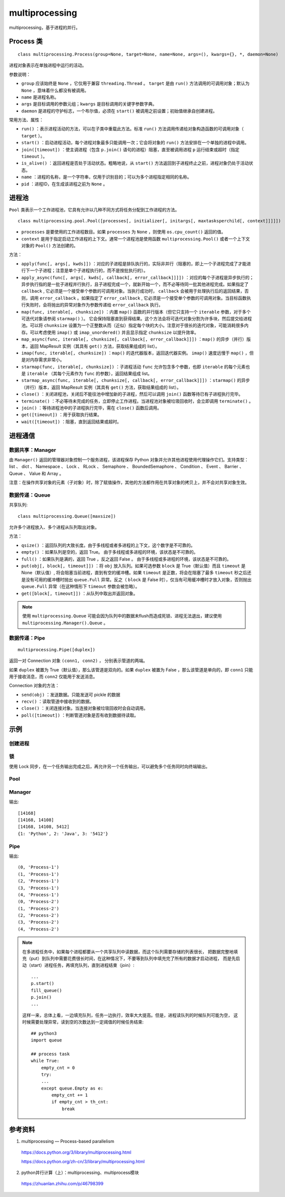 multiprocessing
==================

multiprocessing，基于进程的并行。

Process 类
----------------

::

    class multiprocessing.Process(group=None, target=None, name=None, args=(), kwargs={}, *, daemon=None)

进程对象表示在单独进程中运行的活动。

参数说明：

- ``group`` 应该始终是 ``None`` ，它仅用于兼容 ``threading.Thread`` 。 ``target`` 是由 ``run()`` 方法调用的可调用对象；默认为 ``None`` ，意味着什么都没有被调用。 
- ``name`` 是进程名称。
- ``args`` 是目标调用的参数元组；``kwargs`` 是目标调用的关键字参数字典。
- ``daemon`` 是进程的守护标志，一个布尔值，必须在 ``start()`` 被调用之前设置；初始值继承自创建进程。

常用方法、属性：

- ``run()`` ：表示进程活动的方法，可以在子类中重载此方法。标准 ``run()`` 方法调用传递给对象构造函数的可调用对象（ ``target`` ）。
- ``start()`` ：启动进程活动，每个进程对象最多只能调用一次；它会将对象的 ``run()`` 方法安排在一个单独的进程中调用。
- ``join([timeout])`` ：使主调进程（包含 ``p.join()`` 语句的进程）阻塞，直至被调用进程 ``p`` 运行结束或超时（指定 ``timeout`` ）。
- ``is_alive()`` ：返回进程是否处于活动状态。粗略地说，从 ``start()`` 方法返回到子进程终止之前，进程对象仍处于活动状态。
- ``name`` ：进程的名称，是一个字符串，仅用于识别目的；可以为多个进程指定相同的名称。
- ``pid`` ：进程ID，在生成该进程之前为 ``None`` 。

进程池
---------

``Pool`` 类表示一个工作进程池，它具有允许以几种不同方式将任务分配到工作进程的方法。

::

    class multiprocessing.pool.Pool([processes[, initializer[, initargs[, maxtasksperchild[, context]]]]])

- ``processes`` 是要使用的工作进程数目。如果 ``processes`` 为 ``None`` ，则使用 ``os.cpu_count()`` 返回的值。
- ``context`` 是用于指定启动工作进程的上下文。通常一个进程池是使用函数 ``multiprocessing.Pool()`` 或者一个上下文对象的 ``Pool()`` 方法创建的。

方法：

- ``apply(func[, args[, kwds]])`` ：对应的子进程是排队执行的，实际非并行（阻塞的，即上一个子进程完成了才能进行下一个子进程；注意是单个子进程执行的，而不是按批执行的）。
- ``apply_async(func[, args[, kwds[, callback[, error_callback]]]])`` ：对应的每个子进程是异步执行的；异步执行指的是一批子进程并行执行，且子进程完成一个，就新开始一个，而不必等待同一批其他进程完成。如果指定了 ``callback`` , 它必须是一个接受单个参数的可调用对象。当执行成功时， ``callback`` 会被用于处理执行后的返回结果，否则，调用 ``error_callback`` 。如果指定了 ``error_callback`` , 它必须是一个接受单个参数的可调用对象。当目标函数执行失败时，会将抛出的异常对象作为参数传递给 ``error_callback`` 执行。
- ``map(func, iterable[, chunksize])`` ：内置 ``map()`` 函数的并行版本（但它只支持一个 ``iterable`` 参数，对于多个可迭代对象请参阅 ``starmap()`` ）。 它会保持阻塞直到获得结果。这个方法会将可迭代对象分割为许多块，然后提交给进程池。可以将 ``chunksize`` 设置为一个正整数从而（近似）指定每个块的大小。注意对于很长的迭代对象，可能消耗很多内存。可以考虑使用 ``imap()`` 或 ``imap_unordered()`` 并且显示指定 ``chunksize`` 以提升效率。
- ``map_async(func, iterable[, chunksize[, callback[, error_callback]]])`` ：``map()`` 的异步（并行）版本，返回 MapResult 实例（其具有 ``get()`` 方法，获取结果组成的 list）。
- ``imap(func, iterable[, chunksize])`` ：``map()`` 的迭代器版本，返回迭代器实例。 ``imap()`` 速度远慢于 ``map()`` ，但是对内存需求非常小。
- ``starmap(func, iterable[, chunksize])`` ：子进程活动 ``func`` 允许包含多个参数，也即 ``iterable`` 的每个元素也是 ``iterable`` （其每个元素作为 ``func`` 的参数），返回结果组成 list。
- ``starmap_async(func, iterable[, chunksize[, callback[, error_callback]]])`` ：``starmap()`` 的异步（并行）版本，返回 MapResult 实例（其具有 ``get()`` 方法，获取结果组成的 list）。
- ``close()`` ：关闭进程池，关闭后不能往池中增加新的子进程，然后可以调用 ``join()`` 函数等待已有子进程执行完毕。
- ``terminate()`` ：不必等待未完成的任务，立即停止工作进程。当进程池对象被垃圾回收时，会立即调用 ``terminate()`` 。
- ``join()`` ：等待进程池中的子进程执行完毕，需在 ``close()`` 函数后调用。
- ``get([timeout])`` ：用于获取执行结果。
- ``wait([timeout])`` ：阻塞，直到返回结果或超时。


进程通信
-----------

数据共享：Manager
^^^^^^^^^^^^^^^^^^^^^^^^^^^^^

由 ``Manager()`` 返回的管理器对象控制一个服务进程，该进程保存 Python 对象并允许其他进程使用代理操作它们。支持类型： list 、 dict 、 Namespace 、 Lock 、 RLock 、 Semaphore 、 BoundedSemaphore 、 Condition 、 Event 、 Barrier 、 Queue 、 Value 和 Array 。

注意：在操作共享对象的元素（子对象）时，除了赋值操作，其他的方法都作用在共享对象的拷贝上，并不会对共享对象生效。

数据传递：Queue
^^^^^^^^^^^^^^^^^^^^^^^^^^^^

共享队列::

    class multiprocessing.Queue([maxsize])

允许多个进程放入、多个进程从队列取出对象。

方法：

- ``qsize()`` ：返回队列的大致长度。由于多线程或者多进程的上下文，这个数字是不可靠的。
- ``empty()`` ：如果队列是空的，返回 True。 由于多线程或多进程的环境，该状态是不可靠的。
- ``full()`` ：如果队列是满的，返回 True ，反之返回 False 。 由于多线程或多进程的环境，该状态是不可靠的。
- ``put(obj[, block[, timeout]])`` ：将 ``obj`` 放入队列。如果可选参数 ``block`` 是 True（默认值）而且 ``timeout`` 是 None（默认值）, 将会阻塞当前进程，直到有空的缓冲槽。如果 ``timeout`` 是正数，将会在阻塞了最多 ``timeout`` 秒之后还是没有可用的缓冲槽时抛出 ``queue.Full``  异常。反之（ ``block`` 是 False 时），仅当有可用缓冲槽时才放入对象，否则抛出 ``queue.Full`` 异常（在这种情形下 ``timeout`` 参数会被忽略）。
- ``get([block[, timeout]])`` ：从队列中取出并返回对象。


.. note::

	使用 ``multiprocessing.Queue`` 可能会因为队列中的数据未flush而造成死锁、进程无法退出，建议使用 ``multiprocessing.Manager().Queue`` 。


数据传递：Pipe
^^^^^^^^^^^^^^^^^^^^^^^^^^^^

::

    multiprocessing.Pipe([duplex])

返回一对 Connection 对象  ``(conn1, conn2)`` ， 分别表示管道的两端。

如果 ``duplex`` 被置为 True（默认值），那么该管道是双向的。如果 ``duplex`` 被置为 False ，那么该管道是单向的，即 ``conn1`` 只能用于接收消息，而 ``conn2`` 仅能用于发送消息。

Connection 对象的方法：

- ``send(obj)`` ：发送数据。只能发送可 pickle 的数据
- ``recv()`` ：读取管道中接收到的数据。
- ``close()`` ：关闭连接对象。当连接对象被垃圾回收时会自动调用。
- ``poll([timeout])`` ：判断管道对象是否有收到数据待读取。


示例
--------

创建进程
^^^^^^^^

.. code-block:: python
    :linenos:

    from multiprocessing import Process
    import os

    def info(title):
        print(title)
        print('module name:', __name__)
        print('parent process:', os.getppid())
        print('process id:', os.getpid())

    def f(name):
        info('function f')
        print('hello', name)

    if __name__ == '__main__':
        info('main line')
        p = Process(target=f, args=('bob',))
        p.start()
        p.join()

    ## if __name__ == '__main__' 是必需的


锁
^^^^^^^^^

使用 Lock 同步，在一个任务输出完成之后，再允许另一个任务输出，可以避免多个任务同时向终端输出。

.. code-block:: python
    :linenos:

    from multiprocessing import Process, Lock

    def f(l, i):
        l.acquire()
        try:
            print('hello world', i)
        finally:
            l.release()

    if __name__ == '__main__':
        lock = Lock()

        for num in range(10):
            Process(target=f, args=(lock, num)).start()

Pool
^^^^^^

.. code-block:: python
    :linenos:

    def f(a): ## map方法只允许1个参数
        return a

    if __name__ == "__main__":
        pool = multiprocessing.Pool()
        result = [pool.apply_async(f, (a,)) for a in [10,20]]
        pool.close()
        pool.join()

        for item in result:
            print(item.get())

.. code-block:: python
    :linenos:

    def f(a): ## map方法只允许1个参数
        return a

    if __name__ == "__main__":
        pool = multiprocessing.Pool() 
        result = pool.map_async(f, (a0, a1,)).get()
        pool.close()
        pool.join()

        for item in result:
            print(item)


.. code-block:: python
    :linenos:

    def f(a, b): ## starmap方法允许多个参数
        return a

    if __name__ == "__main__":
        pool = multiprocessing.Pool() 
        result = pool.starmap_async(f, ((a0, b0), (a1, b1), )).get()
        pool.close()
        pool.join()


Manager
^^^^^^^^^^

.. code-block:: python
    :linenos:

    from multiprocessing import Process, Manager
    import os
    
    def f(d, l):
        d[1] = 'Python'
        d[2] = "Java"
        d[3] = str(os.getpid())
        l.append(os.getpid()) # 获得当前的进程号
        print(l)
    
    
    if __name__ == '__main__':
        with Manager() as manager:
            d = manager.dict()
            l = manager.list()
            p_list = []
            for i in range(3):
                p = Process(target=f, args=(d, l))
                p.start()
                p_list.append(p)
            for res in p_list:
                res.join()
            print(d)

输出::

    [14168]
    [14168, 14108]
    [14168, 14108, 5412]
    {1: 'Python', 2: 'Java', 3: '5412'}


Pipe
^^^^^^^^^^

.. code-block:: python
    :linenos:

    import time, random
    from multiprocessing import Process, Pipe, current_process
    from multiprocessing.connection import wait

    '''
    wait(object_list) ：
    可以一次轮询多个连接对象，一直等待直到 object_list 中某个对象处于就绪状态。
    返回 object_list 中处于就绪状态的对象。
    当一个连接或者套接字对象拥有有效的数据可被读取的时候，或者另一端关闭后，这个对象就处于就绪状态。
    '''

    def foo(w):
        for i in range(5):
            w.send((i, current_process().name))
        w.close()

    if __name__ == '__main__':
        readers = []

        for i in range(2):
            r, w = Pipe(duplex=False)
            readers.append(r)
            p = Process(target=foo, args=(w,))
            p.start()
            w.close()

        while readers:
            for r in wait(readers):
                try:
                    msg = r.recv()
                except EOFError:
                    readers.remove(r)
                else:
                    print(msg)

输出::

    (0, 'Process-1')
    (1, 'Process-1')
    (2, 'Process-1')
    (3, 'Process-1')
    (4, 'Process-1')
    (0, 'Process-2')
    (1, 'Process-2')
    (2, 'Process-2')
    (3, 'Process-2')
    (4, 'Process-2')

.. note::

    在多进程任务中，如果每个进程都要从一个共享队列中读数据，而这个队列需要存储的列表很长，
    把数据完整地填充（put）到队列中需要花费很长时间，在这种情况下，不要等到队列中填充完了所有的数据才启动进程，
    而是先启动（start）进程任务，再填充队列，直到进程结束（join）::

        ...
        p.start()
        fill_queue()
        p.join()
        ...

    这样一来，总体上看，一边填充队列，任务一边执行，效率大大提高。但是，进程读队列的时候队列可能为空，
    这时候需要处理异常，读到空的次数达到一定阈值的时候任务结束::

        ## python3
        import queue

        ## process task
        while True:
            empty_cnt = 0
            try:
            ...
            except queue.Empty as e:
                empty_cnt += 1
                if empty_cnt > th_cnt:
                    break

参考资料
----------

1. multiprocessing — Process-based parallelism

  https://docs.python.org/3/library/multiprocessing.html

  https://docs.python.org/zh-cn/3/library/multiprocessing.html

2. python并行计算（上）：multiprocessing、multiprocess模块

  https://zhuanlan.zhihu.com/p/46798399
